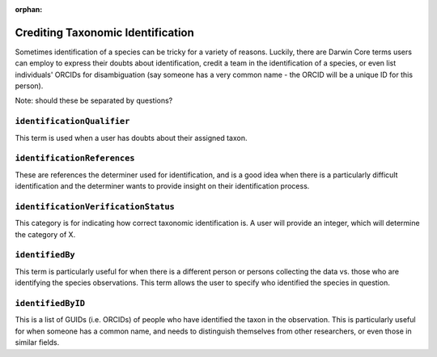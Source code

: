 :orphan:

Crediting Taxonomic Identification
====================================

Sometimes identification of a species can be tricky for a variety of reasons.  Luckily, 
there are Darwin Core terms users can employ to express their doubts about identification, 
credit a team in the identification of a species, or even list individuals' ORCIDs for 
disambiguation (say someone has a very common name - the ORCID will be a unique ID for 
this person).

Note: should these be separated by questions?

``identificationQualifier``
--------------------------------

This term is used when a user has doubts about their assigned taxon.

``identificationReferences``
--------------------------------

These are references the determiner used for identification, and is a good idea when 
there is a particularly difficult identification and the determiner wants to provide 
insight on their identification process.

``identificationVerificationStatus``
----------------------------------------

This category is for indicating how correct taxonomic identification is.  A user will 
provide an integer, which will determine the category of X.

``identifiedBy``
---------------------

This term is particularly useful for when there is a different person or persons collecting 
the data vs. those who are identifying the species observations.  This term allows the user 
to specify who identified the species in question.

``identifiedByID``
----------------------

This is a list of GUIDs (i.e. ORCIDs) of people who have identified the taxon in the observation.  
This is particularly useful for when someone has a common name, and needs to distinguish themselves 
from other researchers, or even those in similar fields.